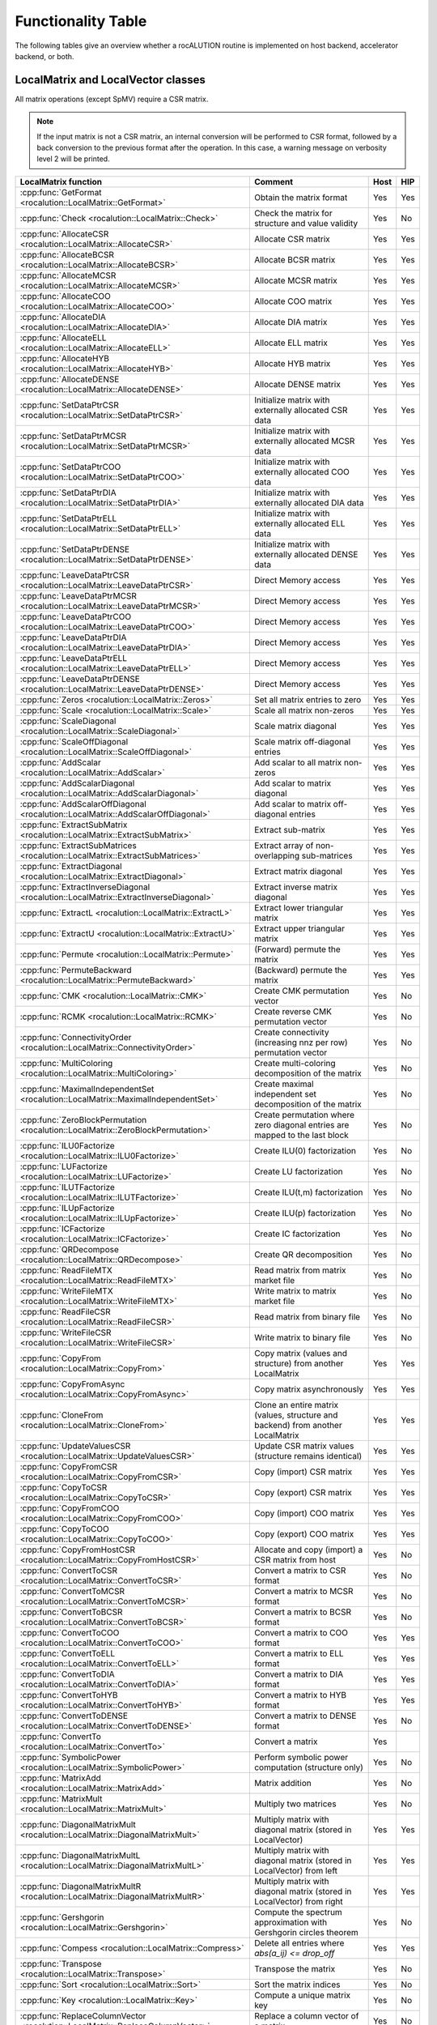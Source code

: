 .. meta::
   :description: A sparse linear algebra library with focus on exploring fine-grained parallelism on top of the AMD ROCm runtime and toolchains
   :keywords: rocALUTION, ROCm, library, API, tool

.. _functionality-table:

*******************
Functionality Table
*******************

The following tables give an overview whether a rocALUTION routine is implemented on host backend, accelerator backend, or both.

LocalMatrix and LocalVector classes
===================================
All matrix operations (except SpMV) require a CSR matrix.

.. note:: If the input matrix is not a CSR matrix, an internal conversion will be performed to CSR format, followed by a back conversion to the previous format after the operation.
          In this case, a warning message on verbosity level 2 will be printed.

==================================================================================== =============================================================================== ======== =======
**LocalMatrix function**                                                             **Comment**                                                                     **Host** **HIP**
==================================================================================== =============================================================================== ======== =======
:cpp:func:`GetFormat <rocalution::LocalMatrix::GetFormat>`                           Obtain the matrix format                                                        Yes      Yes
:cpp:func:`Check <rocalution::LocalMatrix::Check>`                                   Check the matrix for structure and value validity                               Yes      No
:cpp:func:`AllocateCSR <rocalution::LocalMatrix::AllocateCSR>`                       Allocate CSR matrix                                                             Yes      Yes
:cpp:func:`AllocateBCSR <rocalution::LocalMatrix::AllocateBCSR>`                     Allocate BCSR matrix                                                            Yes      Yes
:cpp:func:`AllocateMCSR <rocalution::LocalMatrix::AllocateMCSR>`                     Allocate MCSR matrix                                                            Yes      Yes
:cpp:func:`AllocateCOO <rocalution::LocalMatrix::AllocateCOO>`                       Allocate COO matrix                                                             Yes      Yes
:cpp:func:`AllocateDIA <rocalution::LocalMatrix::AllocateDIA>`                       Allocate DIA matrix                                                             Yes      Yes
:cpp:func:`AllocateELL <rocalution::LocalMatrix::AllocateELL>`                       Allocate ELL matrix                                                             Yes      Yes
:cpp:func:`AllocateHYB <rocalution::LocalMatrix::AllocateHYB>`                       Allocate HYB matrix                                                             Yes      Yes
:cpp:func:`AllocateDENSE <rocalution::LocalMatrix::AllocateDENSE>`                   Allocate DENSE matrix                                                           Yes      Yes
:cpp:func:`SetDataPtrCSR <rocalution::LocalMatrix::SetDataPtrCSR>`                   Initialize matrix with externally allocated CSR data                            Yes      Yes
:cpp:func:`SetDataPtrMCSR <rocalution::LocalMatrix::SetDataPtrMCSR>`                 Initialize matrix with externally allocated MCSR data                           Yes      Yes
:cpp:func:`SetDataPtrCOO <rocalution::LocalMatrix::SetDataPtrCOO>`                   Initialize matrix with externally allocated COO data                            Yes      Yes
:cpp:func:`SetDataPtrDIA <rocalution::LocalMatrix::SetDataPtrDIA>`                   Initialize matrix with externally allocated DIA data                            Yes      Yes
:cpp:func:`SetDataPtrELL <rocalution::LocalMatrix::SetDataPtrELL>`                   Initialize matrix with externally allocated ELL data                            Yes      Yes
:cpp:func:`SetDataPtrDENSE <rocalution::LocalMatrix::SetDataPtrDENSE>`               Initialize matrix with externally allocated DENSE data                          Yes      Yes
:cpp:func:`LeaveDataPtrCSR <rocalution::LocalMatrix::LeaveDataPtrCSR>`               Direct Memory access                                                            Yes      Yes
:cpp:func:`LeaveDataPtrMCSR <rocalution::LocalMatrix::LeaveDataPtrMCSR>`             Direct Memory access                                                            Yes      Yes
:cpp:func:`LeaveDataPtrCOO <rocalution::LocalMatrix::LeaveDataPtrCOO>`               Direct Memory access                                                            Yes      Yes
:cpp:func:`LeaveDataPtrDIA <rocalution::LocalMatrix::LeaveDataPtrDIA>`               Direct Memory access                                                            Yes      Yes
:cpp:func:`LeaveDataPtrELL <rocalution::LocalMatrix::LeaveDataPtrELL>`               Direct Memory access                                                            Yes      Yes
:cpp:func:`LeaveDataPtrDENSE <rocalution::LocalMatrix::LeaveDataPtrDENSE>`           Direct Memory access                                                            Yes      Yes
:cpp:func:`Zeros <rocalution::LocalMatrix::Zeros>`                                   Set all matrix entries to zero                                                  Yes      Yes
:cpp:func:`Scale <rocalution::LocalMatrix::Scale>`                                   Scale all matrix non-zeros                                                      Yes      Yes
:cpp:func:`ScaleDiagonal <rocalution::LocalMatrix::ScaleDiagonal>`                   Scale matrix diagonal                                                           Yes      Yes
:cpp:func:`ScaleOffDiagonal <rocalution::LocalMatrix::ScaleOffDiagonal>`             Scale matrix off-diagonal entries                                               Yes      Yes
:cpp:func:`AddScalar <rocalution::LocalMatrix::AddScalar>`                           Add scalar to all matrix non-zeros                                              Yes      Yes
:cpp:func:`AddScalarDiagonal <rocalution::LocalMatrix::AddScalarDiagonal>`           Add scalar to matrix diagonal                                                   Yes      Yes
:cpp:func:`AddScalarOffDiagonal <rocalution::LocalMatrix::AddScalarOffDiagonal>`     Add scalar to matrix off-diagonal entries                                       Yes      Yes
:cpp:func:`ExtractSubMatrix <rocalution::LocalMatrix::ExtractSubMatrix>`             Extract sub-matrix                                                              Yes      Yes
:cpp:func:`ExtractSubMatrices <rocalution::LocalMatrix::ExtractSubMatrices>`         Extract array of non-overlapping sub-matrices                                   Yes      Yes
:cpp:func:`ExtractDiagonal <rocalution::LocalMatrix::ExtractDiagonal>`               Extract matrix diagonal                                                         Yes      Yes
:cpp:func:`ExtractInverseDiagonal <rocalution::LocalMatrix::ExtractInverseDiagonal>` Extract inverse matrix diagonal                                                 Yes      Yes
:cpp:func:`ExtractL <rocalution::LocalMatrix::ExtractL>`                             Extract lower triangular matrix                                                 Yes      Yes
:cpp:func:`ExtractU <rocalution::LocalMatrix::ExtractU>`                             Extract upper triangular matrix                                                 Yes      Yes
:cpp:func:`Permute <rocalution::LocalMatrix::Permute>`                               (Forward) permute the matrix                                                    Yes      Yes
:cpp:func:`PermuteBackward <rocalution::LocalMatrix::PermuteBackward>`               (Backward) permute the matrix                                                   Yes      Yes
:cpp:func:`CMK <rocalution::LocalMatrix::CMK>`                                       Create CMK permutation vector                                                   Yes      No
:cpp:func:`RCMK <rocalution::LocalMatrix::RCMK>`                                     Create reverse CMK permutation vector                                           Yes      No
:cpp:func:`ConnectivityOrder <rocalution::LocalMatrix::ConnectivityOrder>`           Create connectivity (increasing nnz per row) permutation vector                 Yes      No
:cpp:func:`MultiColoring <rocalution::LocalMatrix::MultiColoring>`                   Create multi-coloring decomposition of the matrix                               Yes      No
:cpp:func:`MaximalIndependentSet <rocalution::LocalMatrix::MaximalIndependentSet>`   Create maximal independent set decomposition of the matrix                      Yes      No
:cpp:func:`ZeroBlockPermutation <rocalution::LocalMatrix::ZeroBlockPermutation>`     Create permutation where zero diagonal entries are mapped to the last block     Yes      No
:cpp:func:`ILU0Factorize <rocalution::LocalMatrix::ILU0Factorize>`                   Create ILU(0) factorization                                                     Yes      No
:cpp:func:`LUFactorize <rocalution::LocalMatrix::LUFactorize>`                       Create LU factorization                                                         Yes      No
:cpp:func:`ILUTFactorize <rocalution::LocalMatrix::ILUTFactorize>`                   Create ILU(t,m) factorization                                                   Yes      No
:cpp:func:`ILUpFactorize <rocalution::LocalMatrix::ILUpFactorize>`                   Create ILU(p) factorization                                                     Yes      No
:cpp:func:`ICFactorize <rocalution::LocalMatrix::ICFactorize>`                       Create IC factorization                                                         Yes      No
:cpp:func:`QRDecompose <rocalution::LocalMatrix::QRDecompose>`                       Create QR decomposition                                                         Yes      No
:cpp:func:`ReadFileMTX <rocalution::LocalMatrix::ReadFileMTX>`                       Read matrix from matrix market file                                             Yes      No
:cpp:func:`WriteFileMTX <rocalution::LocalMatrix::WriteFileMTX>`                     Write matrix to matrix market file                                              Yes      No
:cpp:func:`ReadFileCSR <rocalution::LocalMatrix::ReadFileCSR>`                       Read matrix from binary file                                                    Yes      No
:cpp:func:`WriteFileCSR <rocalution::LocalMatrix::WriteFileCSR>`                     Write matrix to binary file                                                     Yes      No
:cpp:func:`CopyFrom <rocalution::LocalMatrix::CopyFrom>`                             Copy matrix (values and structure) from another LocalMatrix                     Yes      Yes
:cpp:func:`CopyFromAsync <rocalution::LocalMatrix::CopyFromAsync>`                   Copy matrix asynchronously                                                      Yes      Yes
:cpp:func:`CloneFrom <rocalution::LocalMatrix::CloneFrom>`                           Clone an entire matrix (values, structure and backend) from another LocalMatrix Yes      Yes
:cpp:func:`UpdateValuesCSR <rocalution::LocalMatrix::UpdateValuesCSR>`               Update CSR matrix values (structure remains identical)                          Yes      Yes
:cpp:func:`CopyFromCSR <rocalution::LocalMatrix::CopyFromCSR>`                       Copy (import) CSR matrix                                                        Yes      Yes
:cpp:func:`CopyToCSR <rocalution::LocalMatrix::CopyToCSR>`                           Copy (export) CSR matrix                                                        Yes      Yes
:cpp:func:`CopyFromCOO <rocalution::LocalMatrix::CopyFromCOO>`                       Copy (import) COO matrix                                                        Yes      Yes
:cpp:func:`CopyToCOO <rocalution::LocalMatrix::CopyToCOO>`                           Copy (export) COO matrix                                                        Yes      Yes
:cpp:func:`CopyFromHostCSR <rocalution::LocalMatrix::CopyFromHostCSR>`               Allocate and copy (import) a CSR matrix from host                               Yes      No
:cpp:func:`ConvertToCSR <rocalution::LocalMatrix::ConvertToCSR>`                     Convert a matrix to CSR format                                                  Yes      No
:cpp:func:`ConvertToMCSR <rocalution::LocalMatrix::ConvertToMCSR>`                   Convert a matrix to MCSR format                                                 Yes      No
:cpp:func:`ConvertToBCSR <rocalution::LocalMatrix::ConvertToBCSR>`                   Convert a matrix to BCSR format                                                 Yes      No
:cpp:func:`ConvertToCOO <rocalution::LocalMatrix::ConvertToCOO>`                     Convert a matrix to COO format                                                  Yes      Yes
:cpp:func:`ConvertToELL <rocalution::LocalMatrix::ConvertToELL>`                     Convert a matrix to ELL format                                                  Yes      Yes
:cpp:func:`ConvertToDIA <rocalution::LocalMatrix::ConvertToDIA>`                     Convert a matrix to DIA format                                                  Yes      Yes
:cpp:func:`ConvertToHYB <rocalution::LocalMatrix::ConvertToHYB>`                     Convert a matrix to HYB format                                                  Yes      Yes
:cpp:func:`ConvertToDENSE <rocalution::LocalMatrix::ConvertToDENSE>`                 Convert a matrix to DENSE format                                                Yes      No
:cpp:func:`ConvertTo <rocalution::LocalMatrix::ConvertTo>`                           Convert a matrix                                                                Yes
:cpp:func:`SymbolicPower <rocalution::LocalMatrix::SymbolicPower>`                   Perform symbolic power computation (structure only)                             Yes      No
:cpp:func:`MatrixAdd <rocalution::LocalMatrix::MatrixAdd>`                           Matrix addition                                                                 Yes      No
:cpp:func:`MatrixMult <rocalution::LocalMatrix::MatrixMult>`                         Multiply two matrices                                                           Yes      No
:cpp:func:`DiagonalMatrixMult <rocalution::LocalMatrix::DiagonalMatrixMult>`         Multiply matrix with diagonal matrix (stored in LocalVector)                    Yes      Yes
:cpp:func:`DiagonalMatrixMultL <rocalution::LocalMatrix::DiagonalMatrixMultL>`       Multiply matrix with diagonal matrix (stored in LocalVector) from left          Yes      Yes
:cpp:func:`DiagonalMatrixMultR <rocalution::LocalMatrix::DiagonalMatrixMultR>`       Multiply matrix with diagonal matrix (stored in LocalVector) from right         Yes      Yes
:cpp:func:`Gershgorin <rocalution::LocalMatrix::Gershgorin>`                         Compute the spectrum approximation with Gershgorin circles theorem              Yes      No
:cpp:func:`Compess <rocalution::LocalMatrix::Compress>`                              Delete all entries where `abs(a_ij) <= drop_off`                                Yes      Yes
:cpp:func:`Transpose <rocalution::LocalMatrix::Transpose>`                           Transpose the matrix                                                            Yes      No
:cpp:func:`Sort <rocalution::LocalMatrix::Sort>`                                     Sort the matrix indices                                                         Yes      No
:cpp:func:`Key <rocalution::LocalMatrix::Key>`                                       Compute a unique matrix key                                                     Yes      No
:cpp:func:`ReplaceColumnVector <rocalution::LocalMatrix::ReplaceColumnVector>`       Replace a column vector of a matrix                                             Yes      No
:cpp:func:`ReplaceRowVector <rocalution::LocalMatrix::ReplaceRowVector>`             Replace a row vector of a matrix                                                Yes      No
:cpp:func:`ExtractColumnVector <rocalution::LocalMatrix::ExtractColumnVector>`       Extract a column vector of a matrix                                             Yes      No
:cpp:func:`ExtractRowVector <rocalution::LocalMatrix::ExtractRowVector>`             Extract a row vector of a matrix                                                Yes      No
==================================================================================== =============================================================================== ======== =======

====================================================================================== ===================================================================== ======== =======
**LocalVector function**                                                               **Comment**                                                           **Host** **HIP**
====================================================================================== ===================================================================== ======== =======
:cpp:func:`GetSize <rocalution::LocalVector::GetSize>`                                 Obtain vector size                                                    Yes      Yes
:cpp:func:`Check <rocalution::LocalVector::Check>`                                     Check vector for valid entries                                        Yes      No
:cpp:func:`Allocate <rocalution::LocalVector::Allocate>`                               Allocate vector                                                       Yes      Yes
:cpp:func:`Sync <rocalution::LocalVector::Sync>`                                       Synchronize                                                           Yes      Yes
:cpp:func:`SetDataPtr <rocalution::LocalVector::SetDataPtr>`                           Initialize vector with external data                                  Yes      Yes
:cpp:func:`LeaveDataPtr <rocalution::LocalVector::LeaveDataPtr>`                       Direct Memory Access                                                  Yes      Yes
:cpp:func:`Zeros <rocalution::LocalVector::Zeros>`                                     Set vector entries to zero                                            Yes      Yes
:cpp:func:`Ones <rocalution::LocalVector::Ones>`                                       Set vector entries to one                                             Yes      Yes
:cpp:func:`SetValues <rocalution::LocalVector::SetValues>`                             Set vector entries to scalar                                          Yes      Yes
:cpp:func:`SetRandomUniform <rocalution::LocalVector::SetRandomUniform>`               Initialize vector with uniformly distributed random numbers           Yes      No
:cpp:func:`SetRandomNormal <rocalution::LocalVector::SetRandomNorm>`                   Initialize vector with normally distributed random numbers            Yes      No
:cpp:func:`ReadFileASCII <rocalution::LocalVector::ReadFileASCII>`                     Read vector for ASCII file                                            Yes      No
:cpp:func:`WriteFileASCII <rocalution::LocalVector::WriteFileASCII>`                   Write vector to ASCII file                                            Yes      No
:cpp:func:`ReadFileBinary <rocalution::LocalVector::ReadFileBinary>`                   Read vector from binary file                                          Yes      No
:cpp:func:`WriteFileBinary <rocalution::LocalVector::WriteFileBinary>`                 Write vector to binary file                                           Yes      No
:cpp:func:`CopyFrom <rocalution::LocalVector::CopyFrom>`                               Copy vector (values) from another LocalVector                         Yes      Yes
:cpp:func:`CopyFromAsync <rocalution::LocalVector::CopyFromAsync>`                     Copy vector asynchronously                                            Yes      Yes
:cpp:func:`CopyFromFloat <rocalution::LocalVector::CopyFromFloat>`                     Copy vector from another LocalVector<float>                           Yes      Yes
:cpp:func:`CopyFromDouble <rocalution::LocalVector::CopyFromDouble>`                   Copy vector from another LocalVector<double>                          Yes      Yes
:cpp:func:`CopyFromPermute <rocalution::LocalVector::CopyFromPermute>`                 Copy vector under specified (forward) permutation                     Yes      Yes
:cpp:func:`CopyFromPermuteBackward <rocalution::LocalVector::CopyFromPermuteBackward>` Copy vector under specified (backward) permutation                    Yes      Yes
:cpp:func:`CloneFrom <rocalution::LocalVector::CloneFrom>`                             Clone vector (values and backend descriptor) from another LocalVector Yes      Yes
:cpp:func:`CopyFromData <rocalution::LocalVector::CopyFromData>`                       Copy (import) vector from array                                       Yes      Yes
:cpp:func:`CopyToData <rocalution::LocalVector::CopyToData>`                           Copy (export) vector to array                                         Yes      Yes
:cpp:func:`Permute <rocalution::LocalVector::Permute>`                                 (Foward) permute vector in-place                                      Yes      Yes
:cpp:func:`PermuteBackward <rocalution::LocalVector::PermuteBackward>`                 (Backward) permute vector in-place                                    Yes      Yes
:cpp:func:`AddScale <rocalution::LocalVector::AddScale>`                               `y = a * x + y`                                                       Yes      Yes
:cpp:func:`ScaleAdd <rocalution::LocalVector::ScaleAdd>`                               `y = x + a * y`                                                       Yes      Yes
:cpp:func:`ScaleAddScale <rocalution::LocalVector::ScaleAddScale>`                     `y = b * x + a * y`                                                   Yes      Yes
:cpp:func:`ScaleAdd2 <rocalution::LocalVector::ScaleAdd2>`                             `z = a * x + b * y + c * z`                                           Yes      Yes
:cpp:func:`Scale <rocalution::LocalVector::Scale>`                                     `x = a * x`                                                           Yes      Yes
:cpp:func:`ExclusiveScan <rocalution::LocalVector::ExclusiveScan>`                     Compute exclusive sum                                                 Yes      No
:cpp:func:`Dot <rocalution::LocalVector::Dot>`                                         Compute dot product                                                   Yes      Yes
:cpp:func:`DotNonConj <rocalution::LocalVector::DotNonConj>`                           Compute non-conjugated dot product                                    Yes      Yes
:cpp:func:`Norm <rocalution::LocalVector::Norm>`                                       Compute L2 norm                                                       Yes      Yes
:cpp:func:`Reduce <rocalution::LocalVector::Reduce>`                                   Obtain the sum of all vector entries                                  Yes      Yes
:cpp:func:`Asum <rocalution::LocalVector::Asum>`                                       Obtain the absolute sum of all vector entries                         Yes      Yes
:cpp:func:`Amax <rocalution::LocalVector::Amax>`                                       Obtain the absolute maximum entry of the vector                       Yes      Yes
:cpp:func:`PointWiseMult <rocalution::LocalVector::PointWiseMult>`                     Perform point wise multiplication of two vectors                      Yes      Yes
:cpp:func:`Power <rocalution::LocalVector::Power>`                                     Compute vector power                                                  Yes      Yes
====================================================================================== ===================================================================== ======== =======

Solver and Preconditioner classes
=================================

.. note:: The building phase of the iterative solver also depends on the selected preconditioner.

================================================================= ================= ======== =======
**Solver**                                                        **Functionality** **Host** **HIP**
================================================================= ================= ======== =======
:cpp:class:`CG <rocalution::CG>`                                  Building          Yes      Yes
:cpp:class:`CG <rocalution::CG>`                                  Solving           Yes      Yes
:cpp:class:`FCG <rocalution::FCG>`                                Building          Yes      Yes
:cpp:class:`FCG <rocalution::FCG>`                                Solving           Yes      Yes
:cpp:class:`CR <rocalution::CR>`                                  Building          Yes      Yes
:cpp:class:`CR <rocalution::CR>`                                  Solving           Yes      Yes
:cpp:class:`BiCGStab <rocalution::BiCGStab>`                      Building          Yes      Yes
:cpp:class:`BiCGStab <rocalution::BiCGStab>`                      Solving           Yes      Yes
:cpp:class:`BiCGStab(l) <rocalution::BiCGStabl>`                  Building          Yes      Yes
:cpp:class:`BiCGStab(l) <rocalution::BiCGStabl>`                  Solving           Yes      Yes
:cpp:class:`QMRCGStab <rocalution::QMRCGStab>`                    Building          Yes      Yes
:cpp:class:`QMRCGStab <rocalution::QMRCGStab>`                    Solving           Yes      Yes
:cpp:class:`GMRES <rocalution::GMRES>`                            Building          Yes      Yes
:cpp:class:`GMRES <rocalution::GMRES>`                            Solving           Yes      Yes
:cpp:class:`FGMRES <rocalution::FGMRES>`                          Building          Yes      Yes
:cpp:class:`FGMRES <rocalution::FGMRES>`                          Solving           Yes      Yes
:cpp:class:`Chebyshev <rocalution::Chebyshev>`                    Building          Yes      Yes
:cpp:class:`Chebyshev <rocalution::Chebyshev>`                    Solving           Yes      Yes
:cpp:class:`Mixed-Precision <rocalution::MixedPrecisionDC>`       Building          Yes      Yes
:cpp:class:`Mixed-Precision <rocalution::MixedPrecisionDC>`       Solving           Yes      Yes
:cpp:class:`Fixed-Point Iteration <rocalution::FixedPoint>`       Building          Yes      Yes
:cpp:class:`Fixed-Point Iteration <rocalution::FixedPoint>`       Solving           Yes      Yes
:cpp:class:`AMG (Plain Aggregation) <rocalution::UAAMG>`          Building          Yes      No
:cpp:class:`AMG (Plain Aggregation) <rocalution::UAAMG>`          Solving           Yes      Yes
:cpp:class:`AMG (Smoothed Aggregation) <rocalution::SAAMG>`       Building          Yes      No
:cpp:class:`AMG (Smoothed Aggregation) <rocalution::SAAMG>`       Solving           Yes      Yes
:cpp:class:`AMG (Ruge Stueben) <rocalution::RugeStuebenAMG>`      Building          Yes      No
:cpp:class:`AMG (Ruge Stueben) <rocalution::RugeStuebenAMG>`      Solving           Yes      Yes
:cpp:class:`AMG (Pairwise Aggregation) <rocalution::PairwiseAMG>` Building          Yes      No
:cpp:class:`AMG (Pairwise Aggregation) <rocalution::PairwiseAMG>` Solving           Yes      Yes
:cpp:class:`LU <rocalution::LU>`                                  Building          Yes      No
:cpp:class:`LU <rocalution::LU>`                                  Solving           Yes      No
:cpp:class:`QR <rocalution::QR>`                                  Building          Yes      No
:cpp:class:`QR <rocalution::QR>`                                  Solving           Yes      No
:cpp:class:`Inversion <rocalution::Inversion>`                    Building          Yes      No
:cpp:class:`Inversion <rocalution::Inversion>`                    Solving           Yes      Yes
================================================================= ================= ======== =======

=================================================================== ================= ======== =======
**Preconditioner**                                                  **Functionality** **Host** **HIP**
=================================================================== ================= ======== =======
:cpp:class:`Jacobi <rocalution::Jacobi>`                            Building          Yes      Yes
:cpp:class:`Jacobi <rocalution::Jacobi>`                            Solving           Yes      Yes
:cpp:class:`BlockJacobi <rocalution::BlockJacobi>`                  Building          Yes      Yes
:cpp:class:`BlockJacobi <rocalution::BlockJacobi>`                  Solving           Yes      Yes
:cpp:class:`MultiColoredILU(0,1) <rocalution::MultiColoredILU>`     Building          Yes      Yes
:cpp:class:`MultiColoredILU(0,1) <rocalution::MultiColoredILU>`     Solving           Yes      Yes
:cpp:class:`MultiColoredILU(>0, >1) <rocalution::MultiColoredILU>`  Building          Yes      No
:cpp:class:`MultiColoredILU(>0, >1) <rocalution::MultiColoredILU>`  Solving           Yes      Yes
:cpp:class:`MultiElimination(I)LU <rocalution::MultiElimination>`   Building          Yes      No
:cpp:class:`MultiElimination(I)LU <rocalution::MultiElimination>`   Solving           Yes      Yes
:cpp:class:`ILU(0) <rocalution::ILU>`                               Building          Yes      Yes
:cpp:class:`ILU(0) <rocalution::ILU>`                               Solving           Yes      Yes
:cpp:class:`ILU(>0) <rocalution::ILU>`                              Building          Yes      No
:cpp:class:`ILU(>0) <rocalution::ILU>`                              Solving           Yes      No
:cpp:class:`ILUT <rocalution::ILUT>`                                Building          Yes      No
:cpp:class:`ILUT <rocalution::ILUT>`                                Solving           Yes      No
:cpp:class:`IC(0) <rocalution::IC>`                                 Building          Yes      No
:cpp:class:`IC(0) <rocalution::IC>`                                 Solving           Yes      No
:cpp:class:`FSAI <rocalution::FSAI>`                                Building          Yes      No
:cpp:class:`FSAI <rocalution::FSAI>`                                Solving           Yes      Yes
:cpp:class:`SPAI <rocalution::SPAI>`                                Building          Yes      No
:cpp:class:`SPAI <rocalution::SPAI>`                                Solving           Yes      Yes
:cpp:class:`Chebyshev <rocalution::AIChebyshev>`                    Building          Yes      No
:cpp:class:`Chebyshev <rocalution::AIChebyshev>`                    Solving           Yes      Yes
:cpp:class:`MultiColored(S)GS <rocalution::MultiColoredSGS>`        Building          Yes      No
:cpp:class:`MultiColored(S)GS <rocalution::MultiColoredSGS>`        Solving           Yes      Yes
:cpp:class:`(S)GS <rocalution::SGS>`                                Building          Yes      No
:cpp:class:`(S)GS <rocalution::SGS>`                                Solving           Yes      No
:cpp:class:`(R)AS <rocalution::AS>`                                 Building          Yes      Yes
:cpp:class:`(R)AS <rocalution::AS>`                                 Solving           Yes      Yes
:cpp:class:`BlockPreconditioner <rocalution::BlockPreconditioner>`  Building          Yes      Yes
:cpp:class:`BlockPreconditioner <rocalution::BlockPreconditioner>`  Solving           Yes      Yes
:cpp:class:`SaddlePoint <rocalution::DiagJacobiSaddlePointPrecond>` Building          Yes      No
:cpp:class:`SaddlePoint <rocalution::DiagJacobiSaddlePointPrecond>` Solving           Yes      Yes
=================================================================== ================= ======== =======
